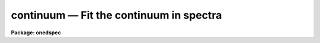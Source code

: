 continuum — Fit the continuum in spectra
========================================

**Package: onedspec**

.. raw:: html

  <BODY>
  <TABLE WIDTH="100%" BORDER=0><TR>
  <TD ALIGN=LEFT><FONT SIZE=4>
  <B>continuum (Mar92)</B></FONT></TD>
  <TD ALIGN=CENTER><FONT SIZE=4>
  <B>noao.onedspec</B>
  </FONT></TD>
  <TD ALIGN=RIGHT><FONT SIZE=4>
  <B>continuum (Mar92)</B></FONT></TD>
  </TR></TABLE><P>
  <TITLE>continuum</TITLE>
  <UL>
  </UL>
  <H2><A NAME="s_name">NAME</A></H2>
  <! BeginSection: 'NAME'>
  <UL>
  continuum -- Continuum normalize spectra
  </UL>
  <! EndSection:   'NAME'>
  <H2><A NAME="s_usage_">USAGE	</A></H2>
  <! BeginSection: 'USAGE	'>
  <UL>
  continuum input output
  </UL>
  <! EndSection:   'USAGE	'>
  <H2><A NAME="s_parameters">PARAMETERS</A></H2>
  <! BeginSection: 'PARAMETERS'>
  <UL>
  <DL>
  <DT><B><A NAME="l_input">input</A></B></DT>
  <! Sec='PARAMETERS' Level=0 Label='input' Line='input'>
  <DD>Input spectra to be continuum normalized.  These may be any combination
  of echelle, multiaperture, one dimensional, long slit, and spectral
  cube images.
  </DD>
  </DL>
  <DL>
  <DT><B><A NAME="l_output">output</A></B></DT>
  <! Sec='PARAMETERS' Level=0 Label='output' Line='output'>
  <DD>Output continuum normalized spectra.  The number of output spectra must
  match the number of input spectra.  <B>Output</B> may be omitted if
  <B>listonly</B> is yes.
  </DD>
  </DL>
  <DL>
  <DT><B><A NAME="l_lines">lines = "<TT>*</TT>", bands = "<TT>1</TT>"</A></B></DT>
  <! Sec='PARAMETERS' Level=0 Label='lines' Line='lines = "*", bands = "1"'>
  <DD>A range specifications for the image lines and bands to be fit.  Unspecified
  lines and bands will be copied from the original.  If the value is "<TT>*</TT>", all of
  the currently unprocessed lines or bands will be fit.  A range consists of
  a first line number and a last line number separated by a hyphen.  A
  single line number may also be a range and multiple ranges may be
  separated by commas.
  </DD>
  </DL>
  <DL>
  <DT><B><A NAME="l_type">type = "<TT>ratio</TT>"</A></B></DT>
  <! Sec='PARAMETERS' Level=0 Label='type' Line='type = "ratio"'>
  <DD>Type of output spectra.  The choices are "<TT>fit</TT>" for the fitted function,
  "<TT>ratio</TT>" for the ratio of the input spectra to the fit, "<TT>difference</TT>" for
  the difference between the input spectra and the fit, and "<TT>data</TT>" for
  the data minus any rejected points replaced by the fit.
  </DD>
  </DL>
  <DL>
  <DT><B><A NAME="l_replace">replace = no</A></B></DT>
  <! Sec='PARAMETERS' Level=0 Label='replace' Line='replace = no'>
  <DD>Replace rejected points by the fit in the difference, ratio, and
  data output types?
  </DD>
  </DL>
  <DL>
  <DT><B><A NAME="l_wavescale">wavescale = yes</A></B></DT>
  <! Sec='PARAMETERS' Level=0 Label='wavescale' Line='wavescale = yes'>
  <DD>Wavelength scale the X axis of the plot?  This option requires that the
  spectra be wavelength calibrated.  If <B>wavescale</B> is no, the plots
  will be in "<TT>channel</TT>" (pixel) space.
  </DD>
  </DL>
  <DL>
  <DT><B><A NAME="l_logscale">logscale = no</A></B></DT>
  <! Sec='PARAMETERS' Level=0 Label='logscale' Line='logscale = no'>
  <DD>Take the log (base 10) of both axes?  This can be used when <B>listonly</B>
  is yes to measure the exponent of the slope of the continuum.
  </DD>
  </DL>
  <DL>
  <DT><B><A NAME="l_override">override = no</A></B></DT>
  <! Sec='PARAMETERS' Level=0 Label='override' Line='override = no'>
  <DD>Override previously normalized spectra?  If <B>override</B> is yes and
  <B>interactive</B> is yes, the user will be prompted before each order is
  refit.  If <B>override</B> is no, previously fit spectra are silently
  skipped.
  </DD>
  </DL>
  <DL>
  <DT><B><A NAME="l_listonly">listonly = no</A></B></DT>
  <! Sec='PARAMETERS' Level=0 Label='listonly' Line='listonly = no'>
  <DD>Don't modify any images?  If <B>listonly</B> is yes, the <B>output</B>
  image list may be skipped.
  </DD>
  </DL>
  <DL>
  <DT><B><A NAME="l_logfiles">logfiles = "<TT>logfile</TT>"</A></B></DT>
  <! Sec='PARAMETERS' Level=0 Label='logfiles' Line='logfiles = "logfile"'>
  <DD>List of log files to which to write the power series coefficients.  If
  <B>logfiles</B> = NULL ("<TT></TT>"), the coefficients will not be calculated.
  </DD>
  </DL>
  <DL>
  <DT><B><A NAME="l_interactive">interactive = yes</A></B></DT>
  <! Sec='PARAMETERS' Level=0 Label='interactive' Line='interactive = yes'>
  <DD>Perform the fit interactively using the icfit commands?  This will allow
  the parameters for each spectrum to be adjusted independently.  A separate
  set of the fit parameters (below) will be used for each spectrum and any
  interactive changes to the parameters for a specific spectrum will be
  remembered when that spectrum is fit in the next image.
  </DD>
  </DL>
  <DL>
  <DT><B><A NAME="l_sample">sample = "<TT>*</TT>"</A></B></DT>
  <! Sec='PARAMETERS' Level=0 Label='sample' Line='sample = "*"'>
  <DD>The ranges of X values to be used in the continuum fits.  The units will vary
  depending on the setting of the <B>wavescale</B> and <B>logscale</B>
  parameters.  The default units are in wavelength if the spectra have
  been dispersion corrected.
  </DD>
  </DL>
  <DL>
  <DT><B><A NAME="l_naverage">naverage = 1</A></B></DT>
  <! Sec='PARAMETERS' Level=0 Label='naverage' Line='naverage = 1'>
  <DD>Number of sample points to combined to create a fitting point.
  A positive value specifies an average and a negative value specifies
  a median.
  </DD>
  </DL>
  <DL>
  <DT><B><A NAME="l_function">function = spline3</A></B></DT>
  <! Sec='PARAMETERS' Level=0 Label='function' Line='function = spline3'>
  <DD>Function to be fit to the spectra.  The functions are
  "<TT>legendre</TT>" (legendre polynomial), "<TT>chebyshev</TT>" (chebyshev polynomial),
  "<TT>spline1</TT>" (linear spline), and "<TT>spline3</TT>" (cubic spline).  The functions
  may be abbreviated.  The power series coefficients can only be
  calculated if <B>function</B> is "<TT>legendre</TT>" or "<TT>chebyshev</TT>".
  </DD>
  </DL>
  <DL>
  <DT><B><A NAME="l_order">order = 1</A></B></DT>
  <! Sec='PARAMETERS' Level=0 Label='order' Line='order = 1'>
  <DD>The order of the polynomials or the number of spline pieces.
  </DD>
  </DL>
  <DL>
  <DT><B><A NAME="l_low_reject">low_reject = 2., high_reject = 0.</A></B></DT>
  <! Sec='PARAMETERS' Level=0 Label='low_reject' Line='low_reject = 2., high_reject = 0.'>
  <DD>Rejection limits below and above the fit in units of the residual sigma.
  </DD>
  </DL>
  <DL>
  <DT><B><A NAME="l_niterate">niterate = 10</A></B></DT>
  <! Sec='PARAMETERS' Level=0 Label='niterate' Line='niterate = 10'>
  <DD>Number of rejection iterations.
  </DD>
  </DL>
  <DL>
  <DT><B><A NAME="l_grow">grow = 1.</A></B></DT>
  <! Sec='PARAMETERS' Level=0 Label='grow' Line='grow = 1.'>
  <DD>When a pixel is rejected, pixels within this distance of the rejected pixel
  are also rejected.
  </DD>
  </DL>
  <DL>
  <DT><B><A NAME="l_markrej">markrej = yes</A></B></DT>
  <! Sec='PARAMETERS' Level=0 Label='markrej' Line='markrej = yes'>
  <DD>Mark rejected points?  If there are many rejected points it might be
  desired to not mark rejected points.
  </DD>
  </DL>
  <DL>
  <DT><B><A NAME="l_graphics">graphics = "<TT>stdgraph</TT>"</A></B></DT>
  <! Sec='PARAMETERS' Level=0 Label='graphics' Line='graphics = "stdgraph"'>
  <DD>Graphics output device for interactive graphics.
  </DD>
  </DL>
  <DL>
  <DT><B><A NAME="l_cursor">cursor = "<TT></TT>"</A></B></DT>
  <! Sec='PARAMETERS' Level=0 Label='cursor' Line='cursor = ""'>
  <DD>Graphics cursor input.
  </DD>
  </DL>
  </UL>
  <! EndSection:   'PARAMETERS'>
  <H2><A NAME="s_description">DESCRIPTION</A></H2>
  <! BeginSection: 'DESCRIPTION'>
  <UL>
  A one dimensional function is fit to the continuum of spectra in a list of
  echelle, multispec, or onedspec format images and then divided into the
  spectrum to produce continuum normalized spectra.  The first two formats
  will normalize the spectra or orders (i.e. the lines) in each image.  In
  this description the term "<TT>spectrum</TT>" will refer to a line (in whatever
  band) of an image while "<TT>image</TT>" will refer to all spectra in an image.  The
  parameters of the fit may vary from spectrum to spectrum within images and
  between images.  The fitted function may be a legendre polynomial,
  chebyshev polynomial, linear spline, or cubic spline of a given order or
  number of spline pieces.  The output image is of pixel type real.
  <P>
  The line/band numbers (for two/three dimensional images) are written to a
  list of previously processed lines in the header keywords <I>SFIT</I> and
  <I>SFITB</I> of the output image.  A subsequent invocation of SFIT will only
  process those requested spectra that are not in this list.  This ensures
  that even if the output image is the same as the input image that no
  spectra will be processed twice and permits an easy exit from the task in
  the midst of processing many spectra without losing any work or requiring
  detailed notes.
  <P>
  The points to be fit in each spectrum are determined by
  selecting a sample of X values specified by the parameter <I>sample</I>
  and taking either the average or median of the number of points
  specified by the parameter <I>naverage</I>.  The type of averaging is
  selected by the sign of the parameter with positive values indicating
  averaging, and the number of points is selected by the absolute value
  of the parameter.  The sample units will vary depending on the settings
  of the <B>wavescale</B> and the <B>logscale</B> parameters.  Note that a
  sample that is specified in wavelength units may be entirely outside
  the domain of the data (in pixels) if some of the spectra are not
  dispersion corrected.  The syntax of the sample specification is a comma
  separated, colon delimited list similar to the image section notation.
  For example, the <B>sample</B>, "<TT>6550:6555,6570:6575</TT>" might be used to
  fit the continuum near H-alpha.
  <P>
  If <I>low_reject</I> and/or <I>high_reject</I> are greater than zero the
  sigma of the residuals between the fitted points and the fitted
  function is computed and those points whose residuals are less than
  <I>-low_reject</I> * sigma and greater than <I>high_reject</I> * sigma
  are excluded from the fit.  Points within a distance of <I>grow</I>
  pixels of a rejected pixel are also excluded from the fit.  The
  function is then refit without the rejected points.  This rejection
  procedure may be iterated a number of times given by the parameter
  <I>niterate</I>.  This is how the continuum is determined.
  <P>
  If <I>replace</I> is set then any rejected points from the fitting
  are  replaced by the fit in the data before outputing the difference,
  ratio, or data.  For example with replacing the difference will
  be zero at the rejected points and the data output will be cleaned
  of deviant points.
  <P>
  A range specification is used to select the <I>lines</I> and <I>bands</I> to be
  fit.  These parameters may either be specified with the same syntax as the
  <B>sample</B> parameter, or with the "<TT>hyphen</TT>" syntax used elsewhere in
  IRAF.  Note that a NULL range for <B>lines/bands</B> expands to <B>no</B>
  lines, not to all lines.  An asterisk (*) should be used to represent a
  range of all of the image lines/bands.  The fitting parameters (<I>sample,
  naverage, function, order, low_reject, high_reject, niterate, grow</I>)
  may be adjusted interactively if the parameter <I>interactive</I> is
  yes.  The fitting is performed with the <B>icfit</B> package.  The
  cursor mode commands for this package are described in a separate help
  entry under "<TT>icfit</TT>".  Separate copies of the fitting parameters are
  maintained for each line so that interactive changes to the parameter
  defaults will be remembered from image to image.
  </UL>
  <! EndSection:   'DESCRIPTION'>
  <H2><A NAME="s_prompts">PROMPTS</A></H2>
  <! BeginSection: 'PROMPTS'>
  <UL>
  If several images or lines/bands are specified, the user is asked whether
  to perform an interactive fit for each spectrum.  The response
  may be <B>yes, no, skip, YES, NO</B> or <B>SKIP</B>.  The meaning of each
  response is:
  <P>
  <PRE>
  	yes   - Fit the next spectrum interactively.
  	no    - Fit the next spectrum non-interactively.
  	skip  - Skip the next spectrum in this image.
  <P>
  	YES   - Interactively fit all of the spectra of
  		all of the images with no further prompts.
  	NO   	Non-interactively fit all chosen spectra of all images.
  	SKIP  - This will produce a second prompt, "Skip what?",
  		with the choices:
  <P>
  		spectrum - skip this spectrum in all images
  		image    - skip the rest of the current image
  		all      - <B>exit</B> the program
  		           This will <B>unlearn</B> the fit parameters
  			   for all spectra!
  		cancel  - return to the main prompt
  </PRE>
  </UL>
  <! EndSection:   'PROMPTS'>
  <H2><A NAME="s_examples">EXAMPLES</A></H2>
  <! BeginSection: 'EXAMPLES'>
  <UL>
  1.  To normalize all orders of the echelle spectrum for hd221170
  <P>
  	cl&gt; continuum hd221170.ec nhd221170.ec type=ratio
  <P>
  Each order of the spectrum is graphed and the interactive options for
  setting and fitting the continuum are available.  The important
  parameters are low_rejection (for an absorption spectrum), the function
  type, and the order of the function; these fit parameters are
  originally set to the defaults in the <B>continuum</B> parameter file.  A
  <TT>'?'</TT> will display a menu of cursor key options.  Exiting with <TT>'q'</TT> will
  update the output normalized order for the current image and proceed to
  the next order or image.
  <P>
  The parameters of the fit for each order are initialized to the current
  values the first time that the order is fit.  In subsequent images, the
  parameters for a order are set to the values from the previous image.
  The first time an order is fit, the sample region is reset to the
  entire order.  Deleted points are ALWAYS forgotten from order to order
  and image to image.
  <P>
  2.  To do several images at the same time
  <P>
  	cl&gt; continuum spec*.imh c//spec*.imh
  <P>
  Note how the image template concatenation operator is used to construct
  the output list of spectra.  Alternatively:
  <P>
  	cl&gt; continuum @inlist @outlist
  <P>
  where the two list files could have been created with the sections
  command or by editing.
  <P>
  3.  To measure the power law slope of the continuum (fluxed data)
  <P>
  	cl&gt; continuum uv.* type=ratio logscale+ listonly+ fun=leg order=2
  </UL>
  <! EndSection:   'EXAMPLES'>
  <H2><A NAME="s_revisions">REVISIONS</A></H2>
  <! BeginSection: 'REVISIONS'>
  <UL>
  <DL>
  <DT><B><A NAME="l_CONTINUUM">CONTINUUM V2.10.4</A></B></DT>
  <! Sec='REVISIONS' Level=0 Label='CONTINUUM' Line='CONTINUUM V2.10.4'>
  <DD>The task was expanded to include fitting specified bands in 3D multispec
  spectra.
  <P>
  The task was expanded to include long slit and spectral cube data.
  </DD>
  </DL>
  <DL>
  <DT><B><A NAME="l_CONTINUUM">CONTINUUM V2.10</A></B></DT>
  <! Sec='REVISIONS' Level=0 Label='CONTINUUM' Line='CONTINUUM V2.10'>
  <DD>This task was changed from a script based on <B>images.fit1d</B> to a
  task based on <B>sfit</B>.  This provides for individual independent
  continuum fitting in multiple spectra images and for additional
  flexibility and record keeping.  The parameters have been largely
  changed.
  </DD>
  </DL>
  </UL>
  <! EndSection:   'REVISIONS'>
  <H2><A NAME="s_bugs">BUGS</A></H2>
  <! BeginSection: 'BUGS'>
  <UL>
  The errors are not listed for the power series coefficients.
  <P>
  Spectra that are updated when <B>logscale</B> is yes are written with a
  linear wavelength scale, but with a log normalized data value.
  <P>
  Selection by aperture number is not supported.
  </UL>
  <! EndSection:   'BUGS'>
  <H2><A NAME="s_see_also">SEE ALSO</A></H2>
  <! BeginSection: 'SEE ALSO'>
  <UL>
  sfit, fit1d, icfit, ranges
  </UL>
  <! EndSection:    'SEE ALSO'>
  
  <! Contents: 'NAME' 'USAGE	' 'PARAMETERS' 'DESCRIPTION' 'PROMPTS' 'EXAMPLES' 'REVISIONS' 'BUGS' 'SEE ALSO'  >
  
  </BODY>
  </HTML>